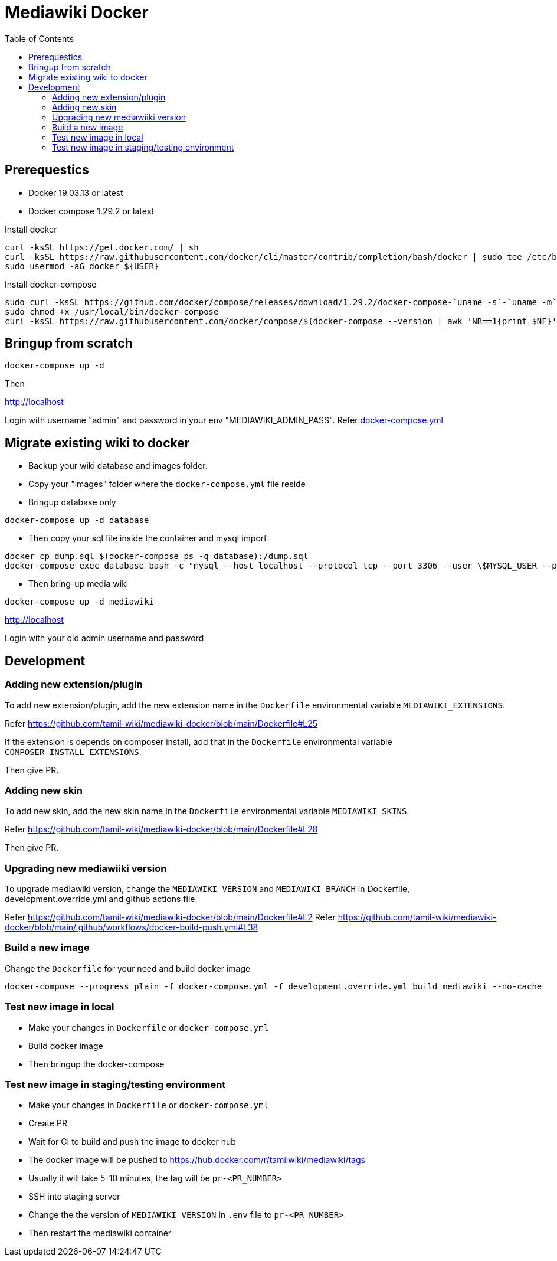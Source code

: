 :toc: left

= Mediawiki Docker

== Prerequestics

* Docker 19.03.13 or latest
* Docker compose 1.29.2 or latest

Install docker

```
curl -ksSL https://get.docker.com/ | sh
curl -ksSL https://raw.githubusercontent.com/docker/cli/master/contrib/completion/bash/docker | sudo tee /etc/bash_completion.d/docker
sudo usermod -aG docker ${USER}
```

Install docker-compose

```
sudo curl -ksSL https://github.com/docker/compose/releases/download/1.29.2/docker-compose-`uname -s`-`uname -m` -o /usr/local/bin/docker-compose
sudo chmod +x /usr/local/bin/docker-compose
curl -ksSL https://raw.githubusercontent.com/docker/compose/$(docker-compose --version | awk 'NR==1{print $NF}')/contrib/completion/bash/docker-compose | sudo tee /etc/bash_completion.d/docker-compose
```

== Bringup from scratch

```
docker-compose up -d
```

Then

http://localhost

Login with username "admin" and password in your env "MEDIAWIKI_ADMIN_PASS". Refer https://github.com/tamil-wiki/mediawiki-docker/blob/main/docker-compose.yml#L31[docker-compose.yml]

== Migrate existing wiki to docker

* Backup your wiki database and images folder.
* Copy your "images" folder where the `docker-compose.yml` file reside
* Bringup database only
```
docker-compose up -d database
```
* Then copy your sql file inside the container and mysql import
```
docker cp dump.sql $(docker-compose ps -q database):/dump.sql
docker-compose exec database bash -c "mysql --host localhost --protocol tcp --port 3306 --user \$MYSQL_USER --password=\$MYSQL_PASSWORD \$MYSQL_DATABASE < /dump.sql"
```
* Then bring-up media wiki
```
docker-compose up -d mediawiki
```

http://localhost

Login with your old admin username and password

== Development

=== Adding new extension/plugin

To add new extension/plugin, add the new extension name in the `Dockerfile` environmental variable `MEDIAWIKI_EXTENSIONS`.

Refer https://github.com/tamil-wiki/mediawiki-docker/blob/main/Dockerfile#L25

If the extension is depends on composer install, add that in the `Dockerfile` environmental variable `COMPOSER_INSTALL_EXTENSIONS`.

Then give PR.

=== Adding new skin

To add new skin, add the new skin name in the `Dockerfile` environmental variable `MEDIAWIKI_SKINS`.

Refer https://github.com/tamil-wiki/mediawiki-docker/blob/main/Dockerfile#L28

Then give PR.

=== Upgrading new mediawiiki version

To upgrade mediawiki version, change the `MEDIAWIKI_VERSION` and `MEDIAWIKI_BRANCH` in Dockerfile, development.override.yml and github actions file.

Refer https://github.com/tamil-wiki/mediawiki-docker/blob/main/Dockerfile#L2
Refer https://github.com/tamil-wiki/mediawiki-docker/blob/main/.github/workflows/docker-build-push.yml#L38

=== Build a new image

Change the `Dockerfile` for your need and build docker image

```
docker-compose --progress plain -f docker-compose.yml -f development.override.yml build mediawiki --no-cache
```

=== Test new image in local

* Make your changes in `Dockerfile` or `docker-compose.yml`
* Build docker image
* Then bringup the docker-compose

=== Test new image in staging/testing environment

* Make your changes in `Dockerfile` or `docker-compose.yml`
* Create PR
* Wait for CI to build and push the image to docker hub
  * The docker image will be pushed to https://hub.docker.com/r/tamilwiki/mediawiki/tags
  * Usually it will take 5-10 minutes, the tag will be `pr-<PR_NUMBER>`
* SSH into staging server
* Change the the version of `MEDIAWIKI_VERSION` in `.env` file to `pr-<PR_NUMBER>`
* Then restart the mediawiki container
